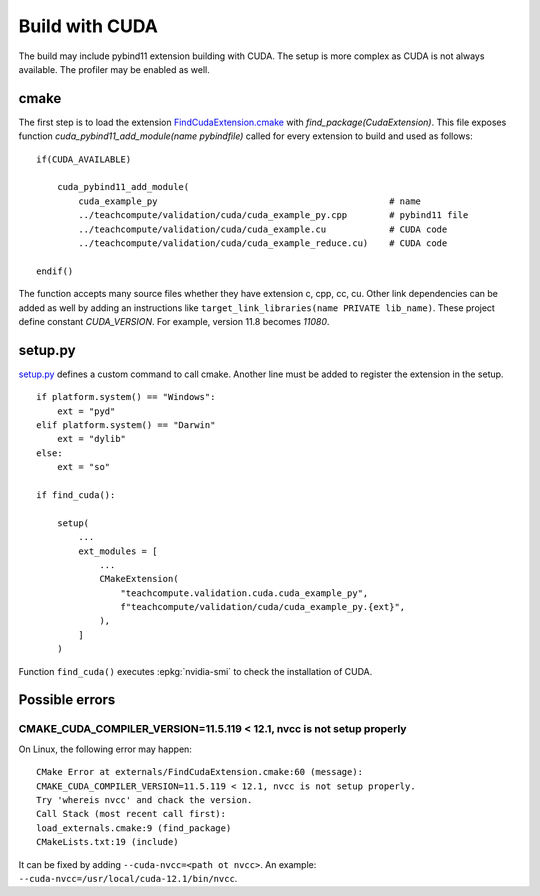 Build with CUDA
===============

The build may include pybind11 extension building with CUDA.
The setup is more complex as CUDA is not always available.
The profiler may be enabled as well.

cmake
+++++

The first step is to load the extension `FindCudaExtension.cmake
<https://github.com/sdpython/teachcompute/blob/main/_cmake/externals/FindCudaExtension.cmake>`_
with `find_package(CudaExtension)`. This file exposes function
`cuda_pybind11_add_module(name pybindfile)` called for
every extension to build and used as follows:

::

    if(CUDA_AVAILABLE)

        cuda_pybind11_add_module(
            cuda_example_py                                            # name
            ../teachcompute/validation/cuda/cuda_example_py.cpp        # pybind11 file
            ../teachcompute/validation/cuda/cuda_example.cu            # CUDA code
            ../teachcompute/validation/cuda/cuda_example_reduce.cu)    # CUDA code

    endif()

The function accepts many source files whether they have extension c, cpp, cc, cu.
Other link dependencies can be added as well
by adding an instructions like ``target_link_libraries(name PRIVATE lib_name)``.
These project define constant `CUDA_VERSION`. For example, version 11.8 becomes
`11080`.

setup.py
++++++++

`setup.py <https://github.com/sdpython/teachcompute/blob/main/setup.py>`_
defines a custom command to call cmake. Another line must be added
to register the extension in the setup.

::

    if platform.system() == "Windows":
        ext = "pyd"
    elif platform.system() == "Darwin"
        ext = "dylib"
    else:
        ext = "so"

    if find_cuda():

        setup(
            ...
            ext_modules = [
                ...
                CMakeExtension(
                    "teachcompute.validation.cuda.cuda_example_py",
                    f"teachcompute/validation/cuda/cuda_example_py.{ext}",
                ),
            ]
        )

Function ``find_cuda()`` executes :epkg:`nvidia-smi` to check
the installation of CUDA.

Possible errors
+++++++++++++++

CMAKE_CUDA_COMPILER_VERSION=11.5.119 < 12.1, nvcc is not setup properly
~~~~~~~~~~~~~~~~~~~~~~~~~~~~~~~~~~~~~~~~~~~~~~~~~~~~~~~~~~~~~~~~~~~~~~~

On Linux, the following error may happen:

::

    CMake Error at externals/FindCudaExtension.cmake:60 (message):
    CMAKE_CUDA_COMPILER_VERSION=11.5.119 < 12.1, nvcc is not setup properly.
    Try 'whereis nvcc' and chack the version.
    Call Stack (most recent call first):
    load_externals.cmake:9 (find_package)
    CMakeLists.txt:19 (include)

It can be fixed by adding ``--cuda-nvcc=<path ot nvcc>``. An example:
``--cuda-nvcc=/usr/local/cuda-12.1/bin/nvcc``.